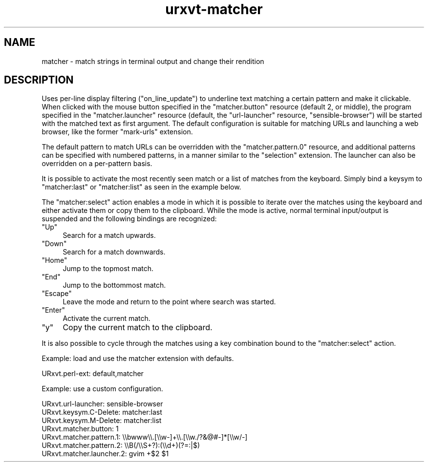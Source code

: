 .\" Automatically generated by Pod::Man 4.11 (Pod::Simple 3.35)
.\"
.\" Standard preamble:
.\" ========================================================================
.de Sp \" Vertical space (when we can't use .PP)
.if t .sp .5v
.if n .sp
..
.de Vb \" Begin verbatim text
.ft CW
.nf
.ne \\$1
..
.de Ve \" End verbatim text
.ft R
.fi
..
.\" Set up some character translations and predefined strings.  \*(-- will
.\" give an unbreakable dash, \*(PI will give pi, \*(L" will give a left
.\" double quote, and \*(R" will give a right double quote.  \*(C+ will
.\" give a nicer C++.  Capital omega is used to do unbreakable dashes and
.\" therefore won't be available.  \*(C` and \*(C' expand to `' in nroff,
.\" nothing in troff, for use with C<>.
.tr \(*W-
.ds C+ C\v'-.1v'\h'-1p'\s-2+\h'-1p'+\s0\v'.1v'\h'-1p'
.ie n \{\
.    ds -- \(*W-
.    ds PI pi
.    if (\n(.H=4u)&(1m=24u) .ds -- \(*W\h'-12u'\(*W\h'-12u'-\" diablo 10 pitch
.    if (\n(.H=4u)&(1m=20u) .ds -- \(*W\h'-12u'\(*W\h'-8u'-\"  diablo 12 pitch
.    ds L" ""
.    ds R" ""
.    ds C` ""
.    ds C' ""
'br\}
.el\{\
.    ds -- \|\(em\|
.    ds PI \(*p
.    ds L" ``
.    ds R" ''
.    ds C`
.    ds C'
'br\}
.\"
.\" Escape single quotes in literal strings from groff's Unicode transform.
.ie \n(.g .ds Aq \(aq
.el       .ds Aq '
.\"
.\" If the F register is >0, we'll generate index entries on stderr for
.\" titles (.TH), headers (.SH), subsections (.SS), items (.Ip), and index
.\" entries marked with X<> in POD.  Of course, you'll have to process the
.\" output yourself in some meaningful fashion.
.\"
.\" Avoid warning from groff about undefined register 'F'.
.de IX
..
.nr rF 0
.if \n(.g .if rF .nr rF 1
.if (\n(rF:(\n(.g==0)) \{\
.    if \nF \{\
.        de IX
.        tm Index:\\$1\t\\n%\t"\\$2"
..
.        if !\nF==2 \{\
.            nr % 0
.            nr F 2
.        \}
.    \}
.\}
.rr rF
.\"
.\" Accent mark definitions (@(#)ms.acc 1.5 88/02/08 SMI; from UCB 4.2).
.\" Fear.  Run.  Save yourself.  No user-serviceable parts.
.    \" fudge factors for nroff and troff
.if n \{\
.    ds #H 0
.    ds #V .8m
.    ds #F .3m
.    ds #[ \f1
.    ds #] \fP
.\}
.if t \{\
.    ds #H ((1u-(\\\\n(.fu%2u))*.13m)
.    ds #V .6m
.    ds #F 0
.    ds #[ \&
.    ds #] \&
.\}
.    \" simple accents for nroff and troff
.if n \{\
.    ds ' \&
.    ds ` \&
.    ds ^ \&
.    ds , \&
.    ds ~ ~
.    ds /
.\}
.if t \{\
.    ds ' \\k:\h'-(\\n(.wu*8/10-\*(#H)'\'\h"|\\n:u"
.    ds ` \\k:\h'-(\\n(.wu*8/10-\*(#H)'\`\h'|\\n:u'
.    ds ^ \\k:\h'-(\\n(.wu*10/11-\*(#H)'^\h'|\\n:u'
.    ds , \\k:\h'-(\\n(.wu*8/10)',\h'|\\n:u'
.    ds ~ \\k:\h'-(\\n(.wu-\*(#H-.1m)'~\h'|\\n:u'
.    ds / \\k:\h'-(\\n(.wu*8/10-\*(#H)'\z\(sl\h'|\\n:u'
.\}
.    \" troff and (daisy-wheel) nroff accents
.ds : \\k:\h'-(\\n(.wu*8/10-\*(#H+.1m+\*(#F)'\v'-\*(#V'\z.\h'.2m+\*(#F'.\h'|\\n:u'\v'\*(#V'
.ds 8 \h'\*(#H'\(*b\h'-\*(#H'
.ds o \\k:\h'-(\\n(.wu+\w'\(de'u-\*(#H)/2u'\v'-.3n'\*(#[\z\(de\v'.3n'\h'|\\n:u'\*(#]
.ds d- \h'\*(#H'\(pd\h'-\w'~'u'\v'-.25m'\f2\(hy\fP\v'.25m'\h'-\*(#H'
.ds D- D\\k:\h'-\w'D'u'\v'-.11m'\z\(hy\v'.11m'\h'|\\n:u'
.ds th \*(#[\v'.3m'\s+1I\s-1\v'-.3m'\h'-(\w'I'u*2/3)'\s-1o\s+1\*(#]
.ds Th \*(#[\s+2I\s-2\h'-\w'I'u*3/5'\v'-.3m'o\v'.3m'\*(#]
.ds ae a\h'-(\w'a'u*4/10)'e
.ds Ae A\h'-(\w'A'u*4/10)'E
.    \" corrections for vroff
.if v .ds ~ \\k:\h'-(\\n(.wu*9/10-\*(#H)'\s-2\u~\d\s+2\h'|\\n:u'
.if v .ds ^ \\k:\h'-(\\n(.wu*10/11-\*(#H)'\v'-.4m'^\v'.4m'\h'|\\n:u'
.    \" for low resolution devices (crt and lpr)
.if \n(.H>23 .if \n(.V>19 \
\{\
.    ds : e
.    ds 8 ss
.    ds o a
.    ds d- d\h'-1'\(ga
.    ds D- D\h'-1'\(hy
.    ds th \o'bp'
.    ds Th \o'LP'
.    ds ae ae
.    ds Ae AE
.\}
.rm #[ #] #H #V #F C
.\" ========================================================================
.\"
.IX Title "urxvt-matcher 1"
.TH urxvt-matcher 1 "2020-10-14" "9.22" "RXVT-UNICODE"
.\" For nroff, turn off justification.  Always turn off hyphenation; it makes
.\" way too many mistakes in technical documents.
.if n .ad l
.nh
.SH "NAME"
matcher \- match strings in terminal output and change their rendition
.SH "DESCRIPTION"
.IX Header "DESCRIPTION"
Uses per-line display filtering (\f(CW\*(C`on_line_update\*(C'\fR) to underline text
matching a certain pattern and make it clickable. When clicked with the
mouse button specified in the \f(CW\*(C`matcher.button\*(C'\fR resource (default 2, or
middle), the program specified in the \f(CW\*(C`matcher.launcher\*(C'\fR resource
(default, the \f(CW\*(C`url\-launcher\*(C'\fR resource, \f(CW\*(C`sensible\-browser\*(C'\fR) will be started
with the matched text as first argument.  The default configuration is
suitable for matching URLs and launching a web browser, like the
former \*(L"mark-urls\*(R" extension.
.PP
The default pattern to match URLs can be overridden with the
\&\f(CW\*(C`matcher.pattern.0\*(C'\fR resource, and additional patterns can be specified
with numbered patterns, in a manner similar to the \*(L"selection\*(R" extension.
The launcher can also be overridden on a per-pattern basis.
.PP
It is possible to activate the most recently seen match or a list of matches
from the keyboard.  Simply bind a keysym to \*(L"matcher:last\*(R" or
\&\*(L"matcher:list\*(R" as seen in the example below.
.PP
The \f(CW\*(C`matcher:select\*(C'\fR action enables a mode in which it is possible to
iterate over the matches using the keyboard and either activate them
or copy them to the clipboard. While the mode is active, normal terminal
input/output is suspended and the following bindings are recognized:
.ie n .IP """Up""" 4
.el .IP "\f(CWUp\fR" 4
.IX Item "Up"
Search for a match upwards.
.ie n .IP """Down""" 4
.el .IP "\f(CWDown\fR" 4
.IX Item "Down"
Search for a match downwards.
.ie n .IP """Home""" 4
.el .IP "\f(CWHome\fR" 4
.IX Item "Home"
Jump to the topmost match.
.ie n .IP """End""" 4
.el .IP "\f(CWEnd\fR" 4
.IX Item "End"
Jump to the bottommost match.
.ie n .IP """Escape""" 4
.el .IP "\f(CWEscape\fR" 4
.IX Item "Escape"
Leave the mode and return to the point where search was started.
.ie n .IP """Enter""" 4
.el .IP "\f(CWEnter\fR" 4
.IX Item "Enter"
Activate the current match.
.ie n .IP """y""" 4
.el .IP "\f(CWy\fR" 4
.IX Item "y"
Copy the current match to the clipboard.
.PP
It is also possible to cycle through the matches using a key
combination bound to the \f(CW\*(C`matcher:select\*(C'\fR action.
.PP
Example: load and use the matcher extension with defaults.
.PP
.Vb 1
\&    URxvt.perl\-ext:           default,matcher
.Ve
.PP
Example: use a custom configuration.
.PP
.Vb 7
\&    URxvt.url\-launcher:       sensible\-browser
\&    URxvt.keysym.C\-Delete:    matcher:last
\&    URxvt.keysym.M\-Delete:    matcher:list
\&    URxvt.matcher.button:     1
\&    URxvt.matcher.pattern.1:  \e\ebwww\e\e.[\e\ew\-]+\e\e.[\e\ew./?&@#\-]*[\e\ew/\-]
\&    URxvt.matcher.pattern.2:  \e\eB(/\e\eS+?):(\e\ed+)(?=:|$)
\&    URxvt.matcher.launcher.2: gvim +$2 $1
.Ve
